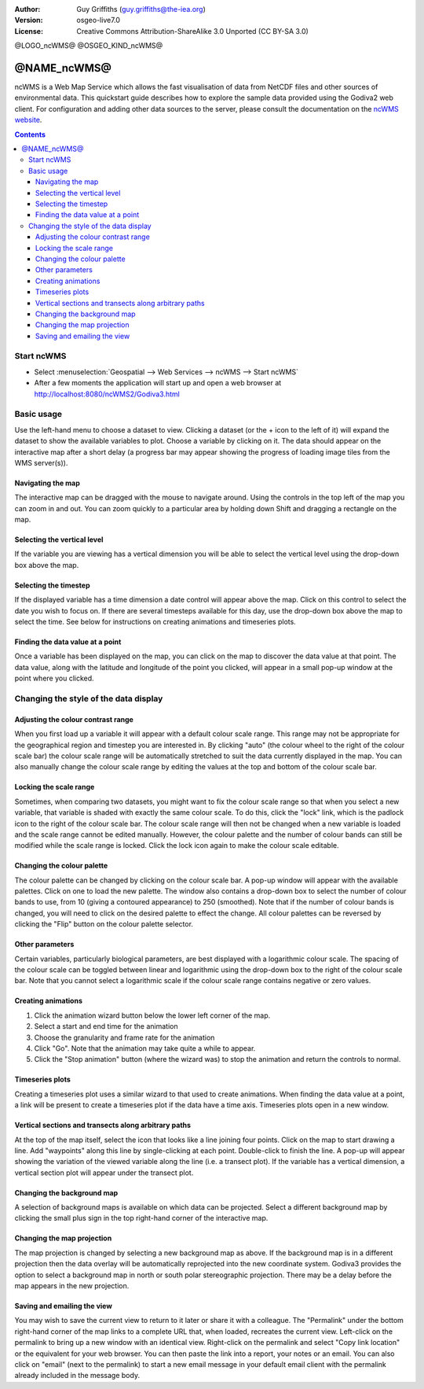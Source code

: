 :Author: Guy Griffiths (guy.griffiths@the-iea.org)
:Version: osgeo-live7.0
:License: Creative Commons Attribution-ShareAlike 3.0 Unported  (CC BY-SA 3.0)

@LOGO_ncWMS@
@OSGEO_KIND_ncWMS@


********************************************************************************
@NAME_ncWMS@
********************************************************************************

ncWMS is a Web Map Service which allows the fast visualisation of data from NetCDF files and other sources of environmental data.  This quickstart guide describes how to explore the sample data provided using the Godiva2 web client.  For configuration and adding other data sources to the server, please consult the documentation on the `ncWMS website <https://reading-escience-centre.gitbooks.io/ncwms-user-guide/content/>`_.

.. contents:: Contents

Start ncWMS
===========

* Select :menuselection:`Geospatial --> Web Services --> ncWMS --> Start ncWMS`

* After a few moments the application will start up and open a web browser at http://localhost:8080/ncWMS2/Godiva3.html

.. image:: /images/projects/ncWMS/ncWMS-01-start_screen.png
    :scale: 55 %

Basic usage
===========

Use the left-hand menu to choose a dataset to view.  Clicking a dataset (or the + icon to the left of it) will expand the dataset to show the available variables to plot.  Choose a variable by clicking on it.  The data should appear on the interactive map after a short delay (a progress bar may appear showing the progress of loading image tiles from the WMS server(s)).

Navigating the map
------------------

The interactive map can be dragged with the mouse to navigate around. Using the controls in the top left of the map you can zoom in and out. You can zoom quickly to a particular area by holding down Shift and dragging a rectangle on the map.

Selecting the vertical level
----------------------------

If the variable you are viewing has a vertical dimension you will be able to select the vertical level using the drop-down box above the map.

Selecting the timestep
----------------------

If the displayed variable has a time dimension a date control will appear above the map. Click on this control to select the date you wish to focus on. If there are several timesteps available for this day, use the drop-down box above the map to select the time. See below for instructions on creating animations and timeseries plots.

Finding the data value at a point
---------------------------------

Once a variable has been displayed on the map, you can click on the map to discover the data value at that point. The data value, along with the latitude and longitude of the point you clicked, will appear in a small pop-up window at the point where you clicked.

.. image:: /images/projects/ncWMS/ncWMS-02-variable_view.png
    :scale: 55 %

Changing the style of the data display
======================================

Adjusting the colour contrast range
-----------------------------------

When you first load up a variable it will appear with a default colour scale range. This range may not be appropriate for the geographical region and timestep you are interested in. By clicking "auto" (the colour wheel to the right of the colour scale bar) the colour scale range will be automatically stretched to suit the data currently displayed in the map. You can also manually change the colour scale range by editing the values at the top and bottom of the colour scale bar.

Locking the scale range
-----------------------

Sometimes, when comparing two datasets, you might want to fix the colour scale range so that when you select a new variable, that variable is shaded with exactly the same colour scale. To do this, click the "lock" link, which is the padlock icon to the right of the colour scale bar. The colour scale range will then not be changed when a new variable is loaded and the scale range cannot be edited manually. However, the colour palette and the number of colour bands can still be modified while the scale range is locked. Click the lock icon again to make the colour scale editable.

Changing the colour palette
---------------------------

The colour palette can be changed by clicking on the colour scale bar. A pop-up window will appear with the available palettes. Click on one to load the new palette. The window also contains a drop-down box to select the number of colour bands to use, from 10 (giving a contoured appearance) to 250 (smoothed).  Note that if the number of colour bands is changed, you will need to click on the desired palette to effect the change.  All colour palettes can be reversed by clicking the "Flip" button on the colour palette selector.

Other parameters
----------------

Certain variables, particularly biological parameters, are best displayed with a logarithmic colour scale. The spacing of the colour scale can be toggled between linear and logarithmic using the drop-down box to the right of the colour scale bar. Note that you cannot select a logarithmic scale if the colour scale range contains negative or zero values.

Creating animations
-------------------

1) Click the animation wizard button below the lower left corner of the map.
2) Select a start and end time for the animation
3) Choose the granularity and frame rate for the animation
4) Click "Go". Note that the animation may take quite a while to appear.
5) Click the "Stop animation" button (where the wizard was) to stop the animation and return the controls to normal.

Timeseries plots
----------------

Creating a timeseries plot uses a similar wizard to that used to create animations.  When finding the data value at a point, a link will be present to create a timeseries plot if the data have a time axis.  Timeseries plots open in a new window.

Vertical sections and transects along arbitrary paths
-----------------------------------------------------

At the top of the map itself, select the icon that looks like a line joining four points. Click on the map to start drawing a line. Add "waypoints" along this line by single-clicking at each point. Double-click to finish the line. A pop-up will appear showing the variation of the viewed variable along the line (i.e. a transect plot). If the variable has a vertical dimension, a vertical section plot will appear under the transect plot.

Changing the background map
---------------------------

A selection of background maps is available on which data can be projected. Select a different background map by clicking the small plus sign in the top right-hand corner of the interactive map.

Changing the map projection
---------------------------

The map projection is changed by selecting a new background map as above. If the background map is in a different projection then the data overlay will be automatically reprojected into the new coordinate system. Godiva3 provides the option to select a background map in north or south polar stereographic projection. There may be a delay before the map appears in the new projection.

.. image:: /images/projects/ncWMS/ncWMS-04-north_pole.png
    :scale: 55 %

Saving and emailing the view
----------------------------

You may wish to save the current view to return to it later or share it with a colleague. The "Permalink" under the bottom right-hand corner of the map links to a complete URL that, when loaded, recreates the current view. Left-click on the permalink to bring up a new window with an identical view. Right-click on the permalink and select "Copy link location" or the equivalent for your web browser. You can then paste the link into a report, your notes or an email. You can also click on "email" (next to the permalink) to start a new email message in your default email client with the permalink already included in the message body.
